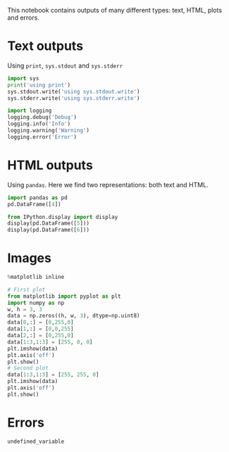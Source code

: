 This notebook contains outputs of many different types: text, HTML, plots and errors.

* Text outputs
  :PROPERTIES:
  :CUSTOM_ID: text-outputs
  :END:

Using =print=, =sys.stdout= and =sys.stderr=

#+BEGIN_SRC python
  import sys
  print('using print')
  sys.stdout.write('using sys.stdout.write')
  sys.stderr.write('using sys.stderr.write')
#+END_SRC

#+BEGIN_SRC python
  import logging
  logging.debug('Debug')
  logging.info('Info')
  logging.warning('Warning')
  logging.error('Error')
#+END_SRC

* HTML outputs
  :PROPERTIES:
  :CUSTOM_ID: html-outputs
  :END:

Using =pandas=. Here we find two representations: both text and HTML.

#+BEGIN_SRC python
  import pandas as pd
  pd.DataFrame([4])
#+END_SRC

#+BEGIN_SRC python
  from IPython.display import display
  display(pd.DataFrame([5]))
  display(pd.DataFrame([6]))
#+END_SRC

* Images
  :PROPERTIES:
  :CUSTOM_ID: images
  :END:

#+BEGIN_SRC python
  %matplotlib inline
#+END_SRC

#+BEGIN_SRC python
  # First plot
  from matplotlib import pyplot as plt
  import numpy as np
  w, h = 3, 3
  data = np.zeros((h, w, 3), dtype=np.uint8)
  data[0,:] = [0,255,0]
  data[1,:] = [0,0,255]
  data[2,:] = [0,255,0]
  data[1:3,1:3] = [255, 0, 0]
  plt.imshow(data)
  plt.axis('off')
  plt.show()
  # Second plot
  data[1:3,1:3] = [255, 255, 0]
  plt.imshow(data)
  plt.axis('off')
  plt.show()
#+END_SRC

* Errors
  :PROPERTIES:
  :CUSTOM_ID: errors
  :END:

#+BEGIN_SRC python
  undefined_variable
#+END_SRC
